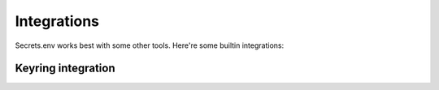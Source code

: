 Integrations
============

Secrets.env works best with some other tools. Here're some builtin integrations:

.. _keyring-integration:

Keyring integration
-------------------
